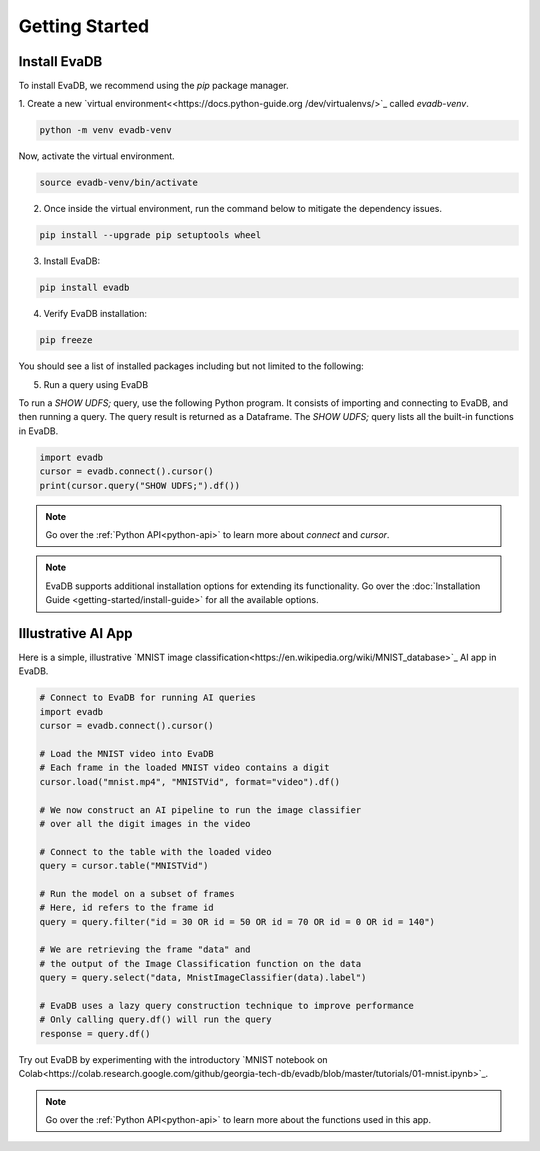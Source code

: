 .. _Getting Started:

Getting Started
=================

Install EvaDB 
-------------

To install EvaDB, we recommend using the `pip` package manager.

1. Create a new `virtual environment<<https://docs.python-guide.org
/dev/virtualenvs/>`_ called `evadb-venv`.

.. code-block:: bash

    python -m venv evadb-venv

Now, activate the virtual environment.

.. code-block:: bash

    source evadb-venv/bin/activate

2. Once inside the virtual environment, run the command below to mitigate the dependency issues.

.. code-block:: bash

   pip install --upgrade pip setuptools wheel

3. Install EvaDB:

.. code-block:: bash

   pip install evadb

4. Verify EvaDB installation:

.. code-block:: bash

   pip freeze

You should see a list of installed packages including but not limited to the following:

.. code-block:: bash
   Package           Version
   ----------------- -------
   aenum             3.1.15
   decorator         5.1.1
   diskcache         5.6.3
   evadb             0.3.3
   greenlet          2.0.2
   lark              1.1.7
   numpy             1.25.2
   pandas            2.1.0
   ...

5. Run a query using EvaDB

To run a `SHOW UDFS;` query, use the following Python program. It consists of importing and connecting to EvaDB, and then running a query. The query result is returned as a Dataframe. The `SHOW UDFS;` query  lists all the built-in functions in EvaDB. 

.. code-block:: python

   import evadb
   cursor = evadb.connect().cursor()
   print(cursor.query("SHOW UDFS;").df())

.. note::
    Go over the :ref:`Python API<python-api>` to learn more about `connect` and `cursor`.

.. note::

    EvaDB supports additional installation options for extending its functionality. Go over the :doc:`Installation Guide <getting-started/install-guide>` for all the available options.

Illustrative AI App
-------------------

Here is a simple, illustrative `MNIST image classification<https://en.wikipedia.org/wiki/MNIST_database>`_ AI app in EvaDB.

.. code-block:: python

    # Connect to EvaDB for running AI queries
    import evadb
    cursor = evadb.connect().cursor()

    # Load the MNIST video into EvaDB
    # Each frame in the loaded MNIST video contains a digit
    cursor.load("mnist.mp4", "MNISTVid", format="video").df()

    # We now construct an AI pipeline to run the image classifier 
    # over all the digit images in the video    

    # Connect to the table with the loaded video
    query = cursor.table("MNISTVid")

    # Run the model on a subset of frames
    # Here, id refers to the frame id
    query = query.filter("id = 30 OR id = 50 OR id = 70 OR id = 0 OR id = 140")

    # We are retrieving the frame "data" and 
    # the output of the Image Classification function on the data 
    query = query.select("data, MnistImageClassifier(data).label")

    # EvaDB uses a lazy query construction technique to improve performance
    # Only calling query.df() will run the query
    response = query.df()

Try out EvaDB by experimenting with the introductory `MNIST notebook on Colab<https://colab.research.google.com/github/georgia-tech-db/evadb/blob/master/tutorials/01-mnist.ipynb>`_.

.. image:: ../../images/reference/mnist.png

.. note::
    Go over the :ref:`Python API<python-api>` to learn more about the functions used in this app.